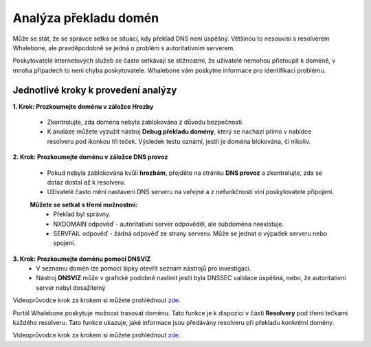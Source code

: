 Analýza překladu domén
======================

Může se stát, že se správce setká se situací, kdy překlad DNS není úspěšný. Většinou to nesouvisí s resolverem Whalebone, ale pravděpodobně se jedná o problém s autoritativním serverem. 


Poskytovatelé internetových služeb se často setkávají se stížnostmi, že uživatelé nemohou přistoupit k doméně, v mnoha případech to není chyba poskytovatele. Whalebone vám poskytne informace pro identifikaci problému.

Jednotlivé kroky k provedení analýzy
------------------------------------


**1. Krok: Prozkoumejte doménu v záložce Hrozby**

  * Zkontrolujte, zda doména nebyla zablokována z důvodu bezpečnosti.
  * K analáze můžete vyzužít nástroj **Debug překladu domény**, který se nachází přímo v nabídce resolveru pod ikonkou tří teček. Výsledek testu oznámí, jestli je doména blokována, či nikoliv. 

**2. Krok: Prozkoumejte doménu v záložce DNS provoz**

  * Pokud nebyla zablokována kvůli **hrozbám**, přejděte na stránku **DNS provoz** a zkontrolujte, zda se dotaz dostal až k resolveru.
  * Uživatelé často mění nastavení DNS serveru na veřejné a z nefunkčnosti viní poskytovatele připojení. 
  **Můžete se setkat s třemi možnostmi:**
    * Překlad byl správny.
    * NXDOMAIN odpověď - autoritativní server odpověděl, ale subdoména neexistuje.
    * SERVFAIL odpověď - žádná odpověď ze strany serveru. Může se jednat o výpadek serveru nebo spojení.

**3. Krok: Prozkoumejte doménu pomocí DNSVIZ**
  * V seznamu domén lze pomocí šipky otevřít seznam nástrojů pro investigaci.
  * Nástroj **DNSVIZ** může v grafické podobně nastínit jestli byla DNSSEC validace úspěšná, nebo, že autoritativní server nebyl dosažitelný

Videoprůvodce krok za krokem si můžete prohlédnout `zde <https://docs.whalebone.io/cs/immunity/video_guides.html#domain-resolution-troubleshooting>`__.

Portál Whalebone poskytuje možnost trasovat doménu. Tato funkce je k dispozici v části **Resolvery** pod třemi tečkami každého resolveru. Tato funkce ukazuje, jaké informace jsou předávány resolveru při překladu konkrétní domény.

Videoprůvodce krok za krokem si můžete prohlédnout `zde <https://docs.whalebone.io/cs/immunity/video_guides.html#domain-tracing>`__.